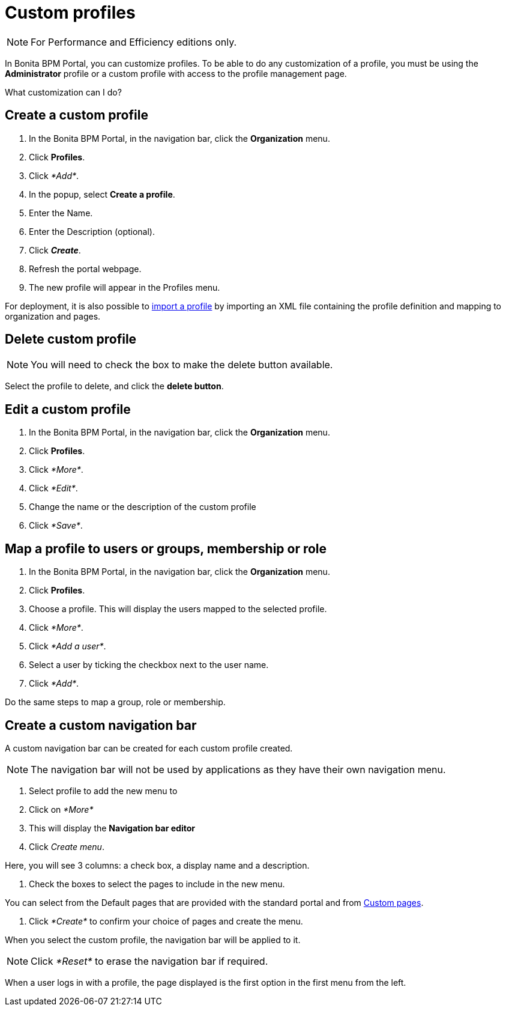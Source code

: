 = Custom profiles
:description: [NOTE]

[NOTE]
====

For Performance and Efficiency editions only.
====

In Bonita BPM Portal, you can customize profiles. To be able to do any customization of a profile, you must be using the *Administrator* profile or a custom profile with access to the profile management page.

What customization can I do?

== Create a custom profile

. In the Bonita BPM Portal, in the navigation bar, click the *Organization* menu.
. Click *Profiles*.
. Click _*Add*_.
. In the popup, select *Create a profile*.
. Enter the Name.
. Enter the Description (optional).
. Click *_Create_*.
. Refresh the portal webpage.
. The new profile will appear in the Profiles menu.

For deployment, it is also possible to xref:deploying-profiles-with-export-and-import.adoc[import a profile] by importing an XML file containing the profile definition and mapping to organization and pages.

== Delete custom profile

NOTE: You will need to check the box to make the delete button available.

Select the profile to delete, and click the *delete button*.

== Edit a custom profile

. In the Bonita BPM Portal, in the navigation bar, click the *Organization* menu.
. Click *Profiles*.
. Click _*More*_.
. Click _*Edit*_.
. Change the name or the description of the custom profile
. Click _*Save*_.

== Map a profile to users or groups, membership or role

. In the Bonita BPM Portal, in the navigation bar, click the *Organization* menu.
. Click *Profiles*.
. Choose a profile. This will display the users mapped to the selected profile.
. Click _*More*_.
. Click _*Add a user*_.
. Select a user by ticking the checkbox next to the user name.
. Click _*Add*_.

Do the same steps to map a group, role or membership.

== Create a custom navigation bar

A custom navigation bar can be created for each custom profile created.

NOTE: The navigation bar will not be used by applications as they have their own navigation menu.

. Select profile to add the new menu to
. Click on _*More*_
. This will display the *Navigation bar editor*
. Click _Create menu_.

Here, you will see 3 columns: a check box, a display name and a description.

. Check the boxes to select the pages to include in the new menu.

You can select from the Default pages that are provided with the standard portal and from xref:pages.adoc[Custom pages].

. Click _*Create*_ to confirm your choice of pages and create the menu.

When you select the custom profile, the navigation bar will be applied to it.

NOTE: Click _*Reset*_ to erase the navigation bar if required.

When a user logs in with a profile, the page displayed is the first option in the first menu from the left.
